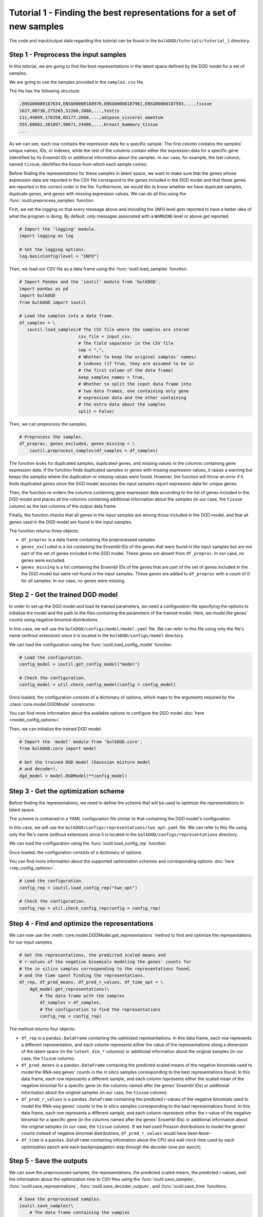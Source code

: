 Tutorial 1 - Finding the best representations for a set of new samples
======================================================================

The code and input/output data regarding this tutorial can be found in the ``bulkDGD/tutorials/tutorial_1`` directory.

Step 1 - Preprocess the input samples
-------------------------------------

In this tutorial, we are going to find the best representations in the latent space defined by the DGD model for a set of samples.

We are going to use the samples provided in the ``samples.csv`` file.

The file has the following structure:

.. code-block::

   ,ENSG00000187634,ENSG00000188976,ENSG00000187961,ENSG00000187583,...,tissue
   1627,80736,275265,52208,2088,...,testis
   111,44899,176358,65177,2660,...,adipose_visceral_omentum
   555,60662,381897,90671,24486,...,breast_mammary_tissue
   ...

As we can see, each row contains the expression data for a specific sample. The first column contains the samples' unique names, IDs, or indexes, while the rest of the columns contain either the expression data for a specific gene (identified by its Ensembl ID) or additional information about the samples. In our case, for example, the last column, named ``tissue``, identifies the tissue from which each sample comes.

Before finding the representations for these samples in latent space, we want to make sure that the genes whose expression data are reported in the CSV file correspond to the genes included in the DGD model and that these genes are reported in the correct order in the file. Furthermore, we would like to know whether we have duplicate samples, duplicate genes, and genes with missing expression values. We can do all this using the :func:`ioutil.preprocess_samples` function.

First, we set the logging so that every message above and including the ``INFO`` level gets reported to have a better idea of what the program is doing. By default, only messages associated with a ``WARNING`` level or above get reported.

.. code-block:: python

   # Import the 'logging' module.
   import logging as log

   # Set the logging options.
   log.basicConfig(level = "INFO")

Then, we load our CSV file as a data frame using the :func:`ioutil.load_samples` function.

.. code-block:: python

   # Import Pandas and the 'ioutil' module from 'bulkDGD'.
   import pandas as pd
   import bulkDGD
   from bulkDGD import ioutil

   # Load the samples into a data frame.
   df_samples = \
      ioutil.load_samples(# The CSV file where the samples are stored
                          csv_file = input_csv,
                          # The field separator in the CSV file
                          sep = ",",
                          # Whether to keep the original samples' names/
                          # indexes (if True, they are assumed to be in
                          # the first column of the data frame)
                          keep_samples_names = True,
                          # Whether to split the input data frame into
                          # two data frames, one containing only gene
                          # expression data and the other containing
                          # the extra data about the samples                    
                          split = False)

Then, we can preprocess the samples.

.. code-block:: python

   # Preprocess the samples.
   df_preproc, genes_excluded, genes_missing = \
       ioutil.preprocess_samples(df_samples = df_samples)

The function looks for duplicated samples, duplicated genes, and missing values in the columns containing gene expression data. If the function finds duplicated samples or genes with missing expression values, it raises a warning but keeps the samples where the duplication or missing values were found. However, the function will throw an error if it finds duplicated genes since the DGD model assumes the input samples report expression data for unique genes.

Then, the function re-orders the columns containing gene expression data according to the list of genes included in the DGD model and places all the columns containing additional information about the samples (in our case, the ``tissue`` column) as the last columns of the output data frame.

Finally, the function checks that all genes in the input samples are among those included in the DGD model, and that all genes used in the DGD model are found in the input samples.

The function returns three objects:

* ``df_preproc`` is a data frame containing the preprocessed samples.

* ``genes_excluded`` is a list containing the Ensembl IDs of the genes that were found in the input samples but are not part of the set of genes included in the DGD model. These genes are absent from ``df_preproc``. In our case, no genes were excluded.

* ``genes_missing`` is a list containing the Ensembl IDs of the genes that are part of the set of genes included in the the DGD model but were not found in the input samples. These genes are added to ``df_preproc`` with a count of 0 for all samples. In our case, no genes were missing.

Step 2 - Get the trained DGD model
----------------------------------

In order to set up the DGD model and load its trained parameters, we need a configuration file specifying the options to initialize the model and the path to the files containing the parameters of the trained model. Here, we model the genes' counts using negative binomial distributions.

In this case, we will use the ``bulkDGD/configs/model/model.yaml`` file. We can refer to this file using only the file's name (without extension) since it is located in the ``bulkDGD/configs/model`` directory.

We can load the configuration using the :func:`ioutil.load_config_model` function.

.. code-block:: python
   
   # Load the configuration.
   config_model = ioutil.get_config_model("model")

   # Check the configuration.
   config_model = util.check_config_model(config = config_model)

Once loaded, the configuration consists of a dictionary of options, which maps to the arguments required by the :class:`core.model.DGDModel` constructor.

You can find more information about the available options to configure the DGD model :doc:`here <model_config_options>`.

Then, we can initialize the trained DGD model.

.. code-block:: python
   
   # Import the 'model' module from 'bulkDGD.core'.
   from bulkDGD.core import model
   
   # Get the trained DGD model (Gaussian mixture model
   # and decoder).
   dgd_model = model.DGDModel(**config_model)

Step 3 - Get the optimization scheme
------------------------------------

Before finding the representations, we need to define the scheme that will be used to optimize the representations in latent space.

The scheme is contained in a YAML configuration file similar to that containing the DGD model's configuration.

In this case, we will use the ``bulkDGD/configs/representations/two_opt.yaml`` file. We can refer to this file using only the file's name (without extension) since it is located in the ``bulkDGD/configs/representations`` directory.

We can load the configuration using the :func:`ioutil.load_config_rep` function.

Once loaded, the configuration consists of a dictionary of options.

You can find more information about the supported optimization schemes and corresponding options :doc:`here <rep_config_options>`.

.. code-block:: python
   
   # Load the configuration.
   config_rep = ioutil.load_config_rep("two_opt")

   # Check the configuration.
   config_rep = util.check_config_rep(config = config_rep)

Step 4 - Find and optimize the representations
----------------------------------------------

We can now use the :meth:`core.model.DGDModel.get_representations` method to find and optimize the representations for our input samples.

.. code-block:: python
   
   # Get the representations, the predicted scaled means and
   # r-values of the negative binomials modeling the genes' counts for
   # the in silico samples corresponding to the representations found,
   # and the time spent finding the representations.
   df_rep, df_pred_means, df_pred_r_values, df_time_opt = \
       dgd_model.get_representations(\
           # The data frame with the samples
           df_samples = df_samples,
           # The configuration to find the representations                        
           config_rep = config_rep)

The method returns four objects:

* ``df_rep`` is a ``pandas.DataFrame`` containing the optimized representations. In this data frame, each row represents a different representation, and each column represents either the value of the representatione along a dimension of the latent space (in the ``latent_dim_*`` columns) or additional information about the original samples (in our case, the ``tissue`` column).

* ``df_pred_means`` is a ``pandas.DataFrame`` containing the predicted scaled means of the negative binomials used to model the RNA-seq genes' counts in the in silico samples corresponding to the best representations found. In this data frame, each row represents a different sample, and each column represents either the scaled mean of the negative binomial for a specific gene (in the columns named after the genes' Ensembl IDs) or additional information about the original samples (in our case, the ``tissue`` column).

* ``df_pred_r_values`` is a ``pandas.DataFrame`` containing the predicted r-values of the negative binomials used to model the RNA-seq genes' counts in the in silico samples corresponding to the best representations found. In this data frame, each row represents a different sample, and each column represents either the r-value of the negative binomial for a specific gene (in the columns named after the genes' Ensembl IDs) or additional information about the original samples (in our case, the ``tissue`` column). If we had used Poisson distributions to model the genes' counts instead of negative binomial distributions, ``df_pred_r_values`` would have been ``None``-

* ``df_time`` is a ``pandas.DataFrame`` containing information about the CPU and wall clock time used by each optimization epoch and each backpropagation step through the decoder (one per epoch).

Step 5 - Save the outputs
-------------------------

We can save the preprocessed samples, the representations, the predicted scaled means, the predicted r-values, and the information about the optimization time to CSV files using the :func:`ioutil.save_samples`, :func:`ioutil.save_representations`, :func:`ioutil.save_decoder_outputs`, and :func:`ioutil.save_time` functions.

.. code-block:: python
   
   # Save the preprocessed samples.
   ioutil.save_samples(\
       # The data frame containing the samples
       df = df_preproc,
       # The output CSV file
       csv_file = "samples_preprocessed.csv",
       # The field separator in the output CSV file
       sep = ",")

   # Save the representations.
   ioutil.save_representations(\
       # The data frame containing the representations
       df = df_rep,
       # The output CSV file
       csv_file = "representations.csv",
       # The field separator in the output CSV file
       sep = ",")

   # Save the predicted scaled means.
   ioutil.save_decoder_outputs(\
       # The data frame containing the predicted scaled means
       df = df_pred_means,
       # The output CSV file
       csv_file = "pred_means.csv",
       # The field separator in the output CSV file
       sep = ",")

   # Save the predicted r-values.
   ioutil.save_decoder_outputs(\
       # The data frame containing the predicted r-values
       df = df_pred_r_values,
       # The output CSV file
       csv_file = "pred_r_values.csv",
       # The field separator in the output CSV file
       sep = ",")

   # Save the time data.
   ioutil.save_time(\
       # The data frame containing the time data
       df = df_time_opt,
       # The output CSV file
       csv_file = "time_opt.csv",
       # The field separator in the output CSV file
       sep = ",")
